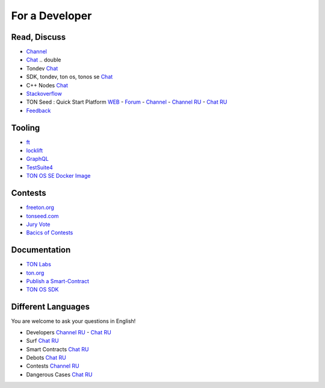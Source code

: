 For a Developer
===============

Read, Discuss
~~~~~~~~~~~~~
* `Channel <https://t.me/TON_DEV>`_
* `Chat <https://t.me/freeton_dev_exp>`_ .. double
* Tondev `Chat <https://t.me/tondev_en>`_
* SDK, tondev, ton os, tonos se `Chat <https://t.me/ton_sdk>`_ 
* C++ Nodes `Chat <https://t.me/freeton_cpp>`_ 
* `Stackoverflow <https://stackoverflow.com/search?q=free+ton>`_
* TON Seed : Quick Start Platform `WEB <https://tonseed.com/>`_ - `Forum <https://forum.freeton.org/c/ton-seed-thread/164>`_ - `Channel <https://t.me/tonseednew>`_ - `Channel RU <https://t.me/tonseednewsru>`_ - `Chat RU <https://t.me/tonseed>`_
* `Feedback <https://docs.google.com/forms/d/e/1FAIpQLSfMbxQFCswkKjRYprvFx3FnuGLM3PlOaBXmpoZKLgBYOQ-ZPQ/viewform>`_

Tooling
~~~~~~~
* |ocamlpro.ico| `ft <https://ocamlpro.github.io/freeton_wallet/>`_
* `locklift <https://www.npmjs.com/package/locklift>`_
* `GraphQL <https://net.ton.dev/graphql>`_ 
* `TestSuite4 <https://github.com/tonlabs/tondev#testsuite4>`_
* `TON OS SE Docker Image <https://hub.docker.com/r/tonlabs/local-node>`_

Contests
~~~~~~~~
* `freeton.org <https://gov.freeton.org>`_
* `tonseed.com <https://tonseed.com/>`_
* `Jury Vote <https://easy-vote.rsquad.io/>`_  
* `Bacics of Contests <https://telegra.ph/How-to-prepare-and-submit-a-competitive-offer-in-Free-TON-08-18>`_

Documentation
~~~~~~~~~~~~~
* `TON Labs <https://docs.ton.dev>`_
* `ton.org <https://ton.org/>`_
* `Publish a Smart-Contract <https://habr.com/ru/post/494528/>`_
* `TON OS SDK <https://tonlabs.github.io/ton-client-js/>`_

Different Languages
~~~~~~~~~~~~~~~~~~~
You are welcome to ask your questions in English!

* Developers `Channel RU <https://t.me/freetondev_ru>`_ - `Chat RU <https://t.me/freetondevru>`_ 
* Surf `Chat RU <https://t.me/betasurf>`_ 
* Smart Contracts `Chat RU <https://t.me/freeton_smartcontracts>`_ 
* Debots `Chat RU <https://t.me/freetondebots>`_ 
* Contests `Channel RU <https://t.me/toncontests_ru>`_
* Dangerous Cases `Chat RU <https://t.me/fld_ton_dev>`_


.. |ocamlpro.ico| image:: images/ocamlpro.ico
